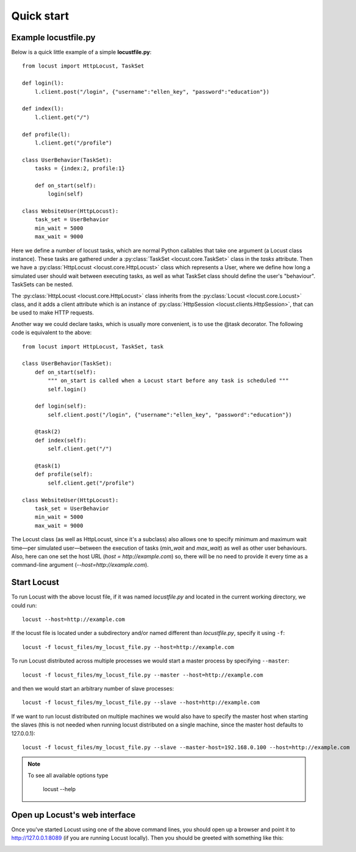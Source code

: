 =============
Quick start
=============

Example locustfile.py
=====================

Below is a quick little example of a simple **locustfile.py**::

    from locust import HttpLocust, TaskSet
    
    def login(l):
        l.client.post("/login", {"username":"ellen_key", "password":"education"})
    
    def index(l):
        l.client.get("/")
    
    def profile(l):
        l.client.get("/profile")
    
    class UserBehavior(TaskSet):
        tasks = {index:2, profile:1}
        
        def on_start(self):
            login(self)
    
    class WebsiteUser(HttpLocust):
        task_set = UserBehavior
        min_wait = 5000
        max_wait = 9000
    

Here we define a number of locust tasks, which are normal Python callables that take one argument 
(a Locust class instance). These tasks are gathered under a :py:class:`TaskSet <locust.core.TaskSet>` 
class in the *tasks* attribute. Then we have a :py:class:`HttpLocust <locust.core.HttpLocust>` class which 
represents a User, where we define how long a simulated user should wait between executing tasks, as 
well as what TaskSet class should define the user's "behaviour". TaskSets can be nested.

The :py:class:`HttpLocust <locust.core.HttpLocust>` class inherits from the
:py:class:`Locust <locust.core.Locust>` class, and it adds a client attribute which is an instance of 
:py:class:`HttpSession <locust.clients.HttpSession>`, that can be used to make HTTP requests.

Another way we could declare tasks, which is usually more convenient, is to use the 
@task decorator. The following code is equivalent to the above::

    from locust import HttpLocust, TaskSet, task
    
    class UserBehavior(TaskSet):
        def on_start(self):
            """ on_start is called when a Locust start before any task is scheduled """
            self.login()
        
        def login(self):
            self.client.post("/login", {"username":"ellen_key", "password":"education"})
        
        @task(2)
        def index(self):
            self.client.get("/")
        
        @task(1)
        def profile(self):
            self.client.get("/profile")
    
    class WebsiteUser(HttpLocust):
        task_set = UserBehavior
        min_wait = 5000
        max_wait = 9000

The Locust class (as well as HttpLocust, since it's a subclass) also allows one to specify minimum 
and maximum wait time—per simulated user—between the execution of tasks (*min_wait* and *max_wait*) 
as well as other user behaviours.
Also, here can one set the host URL (*host = http://example.com*) so, there will be no need to provide it every time as a command-line argument (*--host=http://example.com*). 

Start Locust
============

To run Locust with the above locust file, if it was named *locustfile.py* and located in the current working
directory, we could run::

    locust --host=http://example.com

If the locust file is located under a subdirectory and/or named different than *locustfile.py*, specify
it using ``-f``::

    locust -f locust_files/my_locust_file.py --host=http://example.com

To run Locust distributed across multiple processes we would start a master process by specifying
``--master``::

    locust -f locust_files/my_locust_file.py --master --host=http://example.com

and then we would start an arbitrary number of slave processes::

    locust -f locust_files/my_locust_file.py --slave --host=http://example.com

If we want to run locust distributed on multiple machines we would also have to specify the master host when
starting the slaves (this is not needed when running locust distributed on a single machine, since the master 
host defaults to 127.0.0.1)::

    locust -f locust_files/my_locust_file.py --slave --master-host=192.168.0.100 --host=http://example.com

.. note::

    To see all available options type
    
        locust --help
    

Open up Locust's web interface
==============================

Once you've started Locust using one of the above command lines, you should open up a browser 
and point it to http://127.0.0.1:8089 (if you are running Locust locally). Then you should be 
greeted with something like this:

.. image:: images/webui-splash-screenshot.png
